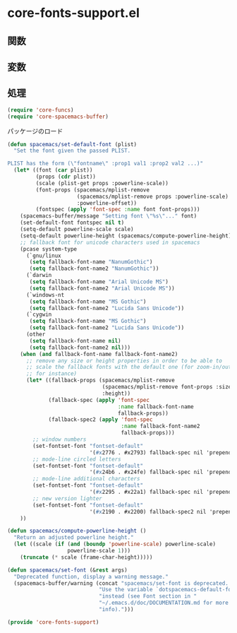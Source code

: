 * core-fonts-support.el

** 関数

** 変数

** 処理

#+BEGIN_SRC emacs-lisp
  (require 'core-funcs)
  (require 'core-spacemacs-buffer)
#+END_SRC

パッケージのロード

#+BEGIN_SRC emacs-lisp
  (defun spacemacs/set-default-font (plist)
    "Set the font given the passed PLIST.

  PLIST has the form (\"fontname\" :prop1 val1 :prop2 val2 ...)"
    (let* ((font (car plist))
           (props (cdr plist))
           (scale (plist-get props :powerline-scale))
           (font-props (spacemacs/mplist-remove
                        (spacemacs/mplist-remove props :powerline-scale)
                        :powerline-offset))
           (fontspec (apply 'font-spec :name font font-props)))
      (spacemacs-buffer/message "Setting font \"%s\"..." font)
      (set-default-font fontspec nil t)
      (setq-default powerline-scale scale)
      (setq-default powerline-height (spacemacs/compute-powerline-height))
      ;; fallback font for unicode characters used in spacemacs
      (pcase system-type
        (`gnu/linux
         (setq fallback-font-name "NanumGothic")
         (setq fallback-font-name2 "NanumGothic"))
        (`darwin
         (setq fallback-font-name "Arial Unicode MS")
         (setq fallback-font-name2 "Arial Unicode MS"))
        (`windows-nt
         (setq fallback-font-name "MS Gothic")
         (setq fallback-font-name2 "Lucida Sans Unicode"))
        (`cygwin
         (setq fallback-font-name "MS Gothic")
         (setq fallback-font-name2 "Lucida Sans Unicode"))
        (other
         (setq fallback-font-name nil)
         (setq fallback-font-name2 nil)))
      (when (and fallback-font-name fallback-font-name2)
        ;; remove any size or height properties in order to be able to
        ;; scale the fallback fonts with the default one (for zoom-in/out
        ;; for instance)
        (let* ((fallback-props (spacemacs/mplist-remove
                                (spacemacs/mplist-remove font-props :size)
                                :height))
               (fallback-spec (apply 'font-spec
                                     :name fallback-font-name
                                     fallback-props))
               (fallback-spec2 (apply 'font-spec
                                      :name fallback-font-name2
                                      fallback-props)))
          ;; window numbers
          (set-fontset-font "fontset-default"
                            '(#x2776 . #x2793) fallback-spec nil 'prepend)
          ;; mode-line circled letters
          (set-fontset-font "fontset-default"
                            '(#x24b6 . #x24fe) fallback-spec nil 'prepend)
          ;; mode-line additional characters
          (set-fontset-font "fontset-default"
                            '(#x2295 . #x22a1) fallback-spec nil 'prepend)
          ;; new version lighter
          (set-fontset-font "fontset-default"
                            '(#x2190 . #x2200) fallback-spec2 nil 'prepend)))
      ))

  (defun spacemacs/compute-powerline-height ()
    "Return an adjusted powerline height."
    (let ((scale (if (and (boundp 'powerline-scale) powerline-scale)
                     powerline-scale 1)))
      (truncate (* scale (frame-char-height)))))

  (defun spacemacs/set-font (&rest args)
    "Deprecated function, display a warning message."
    (spacemacs-buffer/warning (concat "spacemacs/set-font is deprecated. "
                               "Use the variable `dotspacemacs-default-font' "
                               "instead (see Font section in "
                               "~/.emacs.d/doc/DOCUMENTATION.md for more "
                               "info).")))

  (provide 'core-fonts-support)
#+END_SRC

